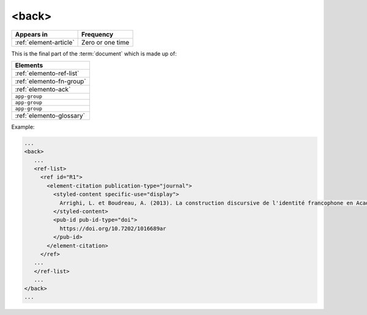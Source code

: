 .. _element-back:

<back>
======

+-----------------------------+------------------+
| Appears in                  | Frequency        |
+=============================+==================+
| :ref:`element-article`      | Zero or one time |
+-----------------------------+------------------+


This is the final part of the :term:`document` which is made up of:


+--------------------------+
| Elements                 |
+==========================+
| :ref:`elemento-ref-list` |
+--------------------------+
| :ref:`elemento-fn-group` |
+--------------------------+
| :ref:`elemento-ack`      |
+--------------------------+
| ``app-group``            |
+--------------------------+
| ``app-group``            |
+--------------------------+
| ``app-group``            |
+--------------------------+
| :ref:`elemento-glossary` |
+--------------------------+


Example:

.. code-block:: xml

   ...
   <back>
      ...
      <ref-list>
        <ref id="R1">
          <element-citation publication-type="journal">
            <styled-content specific-use="display">
              Arrighi, L. et Boudreau, A. (2013). La construction discursive de l'identité francophone en Acadie ou «comment être francophone à partir des marges?». Minorités linguistiques et société/Linguistic Minorities and Society. 2. 8-92.
            </styled-content>
            <pub-id pub-id-type="doi">
              https://doi.org/10.7202/1016689ar
            </pub-id>           
          </element-citation>
        </ref>
      ...
      </ref-list>
      ...
   </back>
   ...

.. {"reviewed_on": "20180530", "by": "fabio.batalha@erudit.org"}

